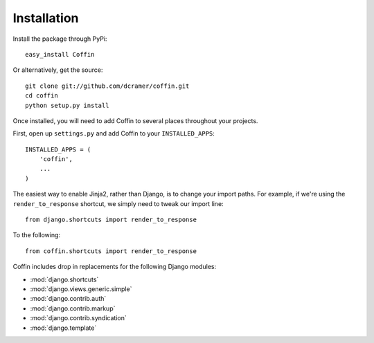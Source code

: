 Installation
============

Install the package through PyPi::

    easy_install Coffin

Or alternatively, get the source::

    git clone git://github.com/dcramer/coffin.git
    cd coffin
    python setup.py install

Once installed, you will need to add Coffin to several places throughout your projects.

First, open up ``settings.py`` and add Coffin to your ``INSTALLED_APPS``::

    INSTALLED_APPS = (
        'coffin',
        ...
    )

The easiest way to enable Jinja2, rather than Django, is to change your import paths. For example, if we're using the ``render_to_response`` shortcut, we simply need to tweak our import line::

    from django.shortcuts import render_to_response

To the following::

    from coffin.shortcuts import render_to_response

Coffin includes drop in replacements for the following Django modules:

* :mod:`django.shortcuts`
* :mod:`django.views.generic.simple`
* :mod:`django.contrib.auth`
* :mod:`django.contrib.markup`
* :mod:`django.contrib.syndication`
* :mod:`django.template`
